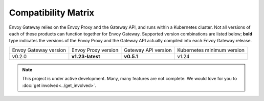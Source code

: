 Compatibility Matrix
====================

Envoy Gateway relies on the Envoy Proxy and the Gateway API, and runs
within a Kubernetes cluster. Not all versions of each of these products
can function together for Envoy Gateway. Supported version combinations
are listed below; **bold** type indicates the versions of the Envoy Proxy
and the Gateway API actually compiled into each Envoy Gateway release.

+--------------------------+---------------------+---------------------+----------------------------+
| Envoy Gateway version    | Envoy Proxy version | Gateway API version | Kubernetes minimum version |
+--------------------------+---------------------+---------------------+----------------------------+
| v0.2.0                   | **v1.23-latest**    | **v0.5.1**          | v1.24                      |
+--------------------------+---------------------+---------------------+----------------------------+

.. note::

   This project is under active development. Many, many features are not
   complete. We would love for you to :doc:`get involved<../get_involved>`.
